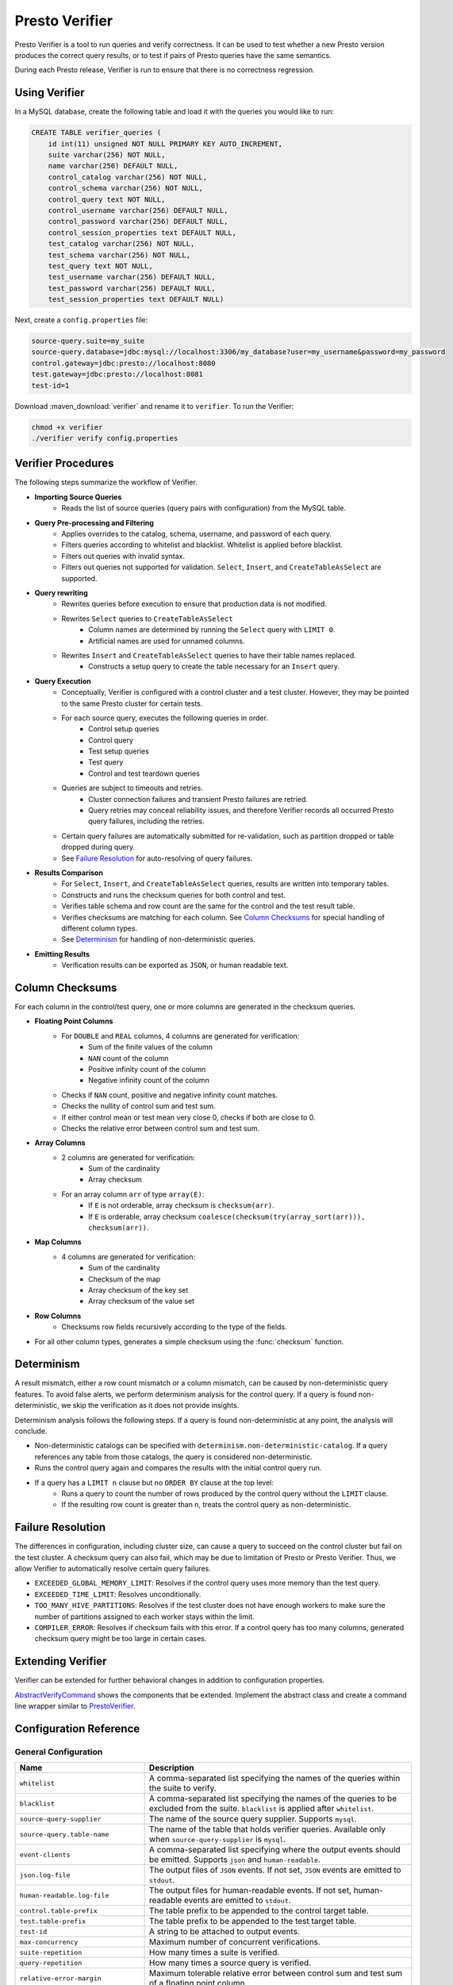 ===============
Presto Verifier
===============

Presto Verifier is a tool to run queries and verify correctness. It can be used to test whether a
new Presto version produces the correct query results, or to test if pairs of Presto queries have
the same semantics.

During each Presto release, Verifier is run to ensure that there is no correctness regression.

Using Verifier
--------------

In a MySQL database, create the following table and load it with the queries you would like to run:

.. code-block:: sql

    CREATE TABLE verifier_queries (
        id int(11) unsigned NOT NULL PRIMARY KEY AUTO_INCREMENT,
        suite varchar(256) NOT NULL,
        name varchar(256) DEFAULT NULL,
        control_catalog varchar(256) NOT NULL,
        control_schema varchar(256) NOT NULL,
        control_query text NOT NULL,
        control_username varchar(256) DEFAULT NULL,
        control_password varchar(256) DEFAULT NULL,
        control_session_properties text DEFAULT NULL,
        test_catalog varchar(256) NOT NULL,
        test_schema varchar(256) NOT NULL,
        test_query text NOT NULL,
        test_username varchar(256) DEFAULT NULL,
        test_password varchar(256) DEFAULT NULL,
        test_session_properties text DEFAULT NULL)

Next, create a ``config.properties`` file:

.. code-block:: none

    source-query.suite=my_suite
    source-query.database=jdbc:mysql://localhost:3306/my_database?user=my_username&password=my_password
    control.gateway=jdbc:presto://localhost:8080
    test.gateway=jdbc:presto://localhost:8081
    test-id=1

Download :maven_download:`verifier` and rename it to ``verifier``. To run the Verifier:

.. code-block:: none

    chmod +x verifier
    ./verifier verify config.properties


Verifier Procedures
-------------------

The following steps summarize the workflow of Verifier.

* **Importing Source Queries**
   * Reads the list of source queries (query pairs with configuration) from the MySQL table.

* **Query Pre-processing and Filtering**
   * Applies overrides to the catalog, schema, username, and password of each query.
   * Filters queries according to whitelist and blacklist. Whitelist is applied before blacklist.
   * Filters out queries with invalid syntax.
   * Filters out queries not supported for validation. ``Select``, ``Insert``, and
     ``CreateTableAsSelect`` are supported.

* **Query rewriting**
    * Rewrites queries before execution to ensure that production data is not modified.
    * Rewrites ``Select`` queries to ``CreateTableAsSelect``
       * Column names are determined by running the ``Select`` query with ``LIMIT 0``.
       * Artificial names are used for unnamed columns.
    * Rewrites ``Insert`` and ``CreateTableAsSelect`` queries to have their table names replaced.
       * Constructs a setup query to create the table necessary for an ``Insert`` query.

* **Query Execution**
    * Conceptually, Verifier is configured with a control cluster and a test cluster. However, they
      may be pointed to the same Presto cluster for certain tests.
    * For each source query, executes the following queries in order.
        * Control setup queries
        * Control query
        * Test setup queries
        * Test query
        * Control and test teardown queries
    * Queries are subject to timeouts and retries.
        * Cluster connection failures and transient Presto failures are retried.
        * Query retries may conceal reliability issues, and therefore Verifier records all
          occurred Presto query failures, including the retries.
    * Certain query failures are automatically submitted for re-validation, such as partition
      dropped or table dropped during query.
    * See `Failure Resolution`_ for auto-resolving of query failures.

* **Results Comparison**
    * For ``Select``, ``Insert``, and ``CreateTableAsSelect`` queries, results are written into
      temporary tables.
    * Constructs and runs the checksum queries for both control and test.
    * Verifies table schema and row count are the same for the control and the test result table.
    * Verifies checksums are matching for each column. See `Column Checksums`_ for special handling
      of different column types.
    * See `Determinism`_ for handling of non-deterministic queries.

* **Emitting Results**
    * Verification results can be exported as ``JSON``, or human readable text.

Column Checksums
----------------
For each column in the control/test query, one or more columns are generated in the checksum
queries.

* **Floating Point Columns**
    * For ``DOUBLE`` and ``REAL`` columns, 4 columns are generated for verification:
       * Sum of the finite values of the column
       * ``NAN`` count of the column
       * Positive infinity count of the column
       * Negative infinity count of the column
    * Checks if ``NAN`` count, positive and negative infinity count matches.
    * Checks the nullity of control sum and test sum.
    * If either control mean or test mean very close 0, checks if both are close to 0.
    * Checks the relative error between control sum and test sum.
* **Array Columns**
    * 2 columns are generated for verification:
       * Sum of the cardinality
       * Array checksum
    * For an array column ``arr`` of type ``array(E)``:
       * If ``E`` is not orderable, array checksum is ``checksum(arr)``.
       * If ``E`` is orderable, array checksum ``coalesce(checksum(try(array_sort(arr))), checksum(arr))``.
* **Map Columns**
    * 4 columns are generated for verification:
       * Sum of the cardinality
       * Checksum of the map
       * Array checksum of the key set
       * Array checksum of the value set
* **Row Columns**
    * Checksums row fields recursively according to the type of the fields.
* For all other column types, generates a simple checksum using the :func:`checksum` function.

Determinism
-----------
A result mismatch, either a row count mismatch or a column mismatch, can be caused by
non-deterministic query features. To avoid false alerts, we perform determinism analysis
for the control query. If a query is found non-deterministic, we skip the verification as it
does not provide insights.

Determinism analysis follows the following steps. If a query is found non-deterministic at any
point, the analysis will conclude.

* Non-deterministic catalogs can be specified with ``determinism.non-deterministic-catalog``.
  If a query references any table from those catalogs, the query is considered non-deterministic.
* Runs the control query again and compares the results with the initial control query run.
* If a query has a ``LIMIT n`` clause but no ``ORDER BY`` clause at the top level:
   * Runs a query to count the number of rows produced by the control query without the ``LIMIT``
     clause.
   * If the resulting row count is greater than ``n``, treats the control query as
     non-deterministic.

Failure Resolution
------------------
The differences in configuration, including cluster size, can cause a query to succeed on the
control cluster but fail on the test cluster. A checksum query can also fail, which may be due to
limitation of Presto or Presto Verifier. Thus, we allow Verifier to automatically resolve certain
query failures.

* ``EXCEEDED_GLOBAL_MEMORY_LIMIT``: Resolves if the control query uses more memory than the test
  query.
* ``EXCEEDED_TIME_LIMIT``: Resolves unconditionally.
* ``TOO_MANY_HIVE_PARTITIONS``: Resolves if the test cluster does not have enough workers to make
  sure the number of partitions assigned to each worker stays within the limit.
* ``COMPILER_ERROR``: Resolves if checksum fails with this error. If a control query has too many
  columns, generated checksum query might be too large in certain cases.

Extending Verifier
------------------

Verifier can be extended for further behavioral changes in addition to configuration properties.

`AbstractVerifyCommand <https://github.com/prestodb/presto/blob/master/presto-verifier/src/main/java/com/facebook/presto/verifier/framework/AbstractVerifyCommand.java>`_
shows the components that be extended. Implement the abstract class and create a command line wrapper similar to
`PrestoVerifier <https://github.com/prestodb/presto/blob/master/presto-verifier/src/main/java/com/facebook/presto/verifier/PrestoVerifier.java>`_.


Configuration Reference
-----------------------

General Configuration
~~~~~~~~~~~~~~~~~~~~~

=========================================== ===============================================================================
Name                                        Description
=========================================== ===============================================================================
``whitelist``                               A comma-separated list specifying the names of the queries within the suite
                                            to verify.
``blacklist``                               A comma-separated list specifying the names of the queries to be excluded
                                            from the suite. ``blacklist`` is applied after ``whitelist``.
``source-query-supplier``                   The name of the source query supplier. Supports ``mysql``.
``source-query.table-name``                 The name of the table that holds verifier queries. Available only when
                                            ``source-query-supplier`` is ``mysql``.
``event-clients``                           A comma-separated list specifying where the output events should be emitted.
                                            Supports ``json`` and ``human-readable``.
``json.log-file``                           The output files of ``JSON`` events. If not set, ``JSON`` events are emitted to
                                            ``stdout``.
``human-readable.log-file``                 The output files for human-readable events. If not set, human-readable events
                                            are emitted to ``stdout``.
``control.table-prefix``                    The table prefix to be appended to the control target table.
``test.table-prefix``                       The table prefix to be appended to the test target table.
``test-id``                                 A string to be attached to output events.
``max-concurrency``                         Maximum number of concurrent verifications.
``suite-repetition``                        How many times a suite is verified.
``query-repetition``                        How many times a source query is verified.
``relative-error-margin``                   Maximum tolerable relative error between control sum and test sum of a
                                            floating point column.
``absolute-error-margin``                   Floating point averages that are below this threshold are treated as ``0``.
``run-teardown-on-result-mismatch``         Whether to run teardown query in case of result mismatch.
``verification-resubmission.limit``         A limit on how many times a source query can be re-submitted for verification.
=========================================== ===============================================================================


Query Override Configuration
~~~~~~~~~~~~~~~~~~~~~~~~~~~~~
The following configurations control the behavior of query metadata modification before verification starts.
Counterparts are also available for test queries with prefix ``control`` being replaced with ``test``.

================================================ ===============================================================================
Name                                             Description
================================================ ===============================================================================
``control.catalog-override``                     The catalog to be applied to all queries if specified.
``control.schema-override``                      The schema to be applied to all queries if specified.
``control.username-override``                    The username to be applied to all queries if specified.
``control.password-override``                    The password to be applied to all queries if specified.
``control.session-properties-override-strategy`` Supports 3 values. ``NO_ACTION``: Use the session properties as specified for
                                                 each query. ``OVERRIDE``: Merge the session properties of each query with the
                                                 override, with override being the dominant. ``SUBSTITUTE``, The session
                                                 properties of each query is replaced with the override.
``control.session-properties-override``          The session property to be applied to all queries.
================================================ ===============================================================================

Query Execution Configuration
~~~~~~~~~~~~~~~~~~~~~~~~~~~~~

The following configurations control the behavior of query execution on the control cluster.
Counterparts are also available for test clusters with prefix ``control`` being replaced with ``test``.

=========================================== ===============================================================================
Name                                        Description
=========================================== ===============================================================================
``control.host``                            Host of the control cluster.
``control.jdbc-port``                       JDBC port of the control cluster.
``control.http-host``                       HTTP port of the control cluster.
``control.jdbc-url-parameters``             A ``JSON`` map representing the additional URL parameters for control JDBC.
``control.query-timeout``                   The execution time limit of the control and the test queries.
``control.metadata-timeout``                The execution time limit of ``DESC`` queries and ``LIMIT 0`` queries.
``control.checksum-timeout``                The execution time limit of checksum queries.
=========================================== ===============================================================================

Determinism Analyzer Configuration
~~~~~~~~~~~~~~~~~~~~~~~~~~~~~~~~~~

=========================================== ===============================================================================
Name                                        Description
=========================================== ===============================================================================
``determinism.run-teardown``                Whether to run teardown queries for tables produced in determinism analysis.
``determinism.max-analysis-runs``           Maximum number of additional control runs to check for the determinism of the
                                            control query.
``determinism.handle-limit-query``          Whether to enable the special handling for queries with a top level ``LIMIT``
                                            clause.
``determinism.non-deterministic-catalogs``  A comma-separated list of non-deterministic catalogs. Queries referencing table
                                            from those catalogs are treated as non-deterministic.
=========================================== ===============================================================================

Failure Resolution Configuration
~~~~~~~~~~~~~~~~~~~~~~~~~~~~~~~~

========================================================= ======================================================================
Name                                                      Description
========================================================= ======================================================================
``exceeded-global-memory-limit.failure-resolver.enabled`` Whether to enable the failure resolver for test query failures with
                                                          ``EXCEEDED_GLOBAL_MEMORY_LIMIT``.
``exceeded-time-limit.failure-resolver.enabled``          Whether to enable the failure resolver for test query failures with
                                                          ``EXCEEDED_TIME_LIMIT``.
``verifier-limitation.failure-resolver.enabled``          Whether to enable the failure resolver for failures due to Verifier
                                                          limitations.
``too-many-open-partitions.failure-resolver.enabled``     Whether to enable the failure resolver for test query failures with
                                                          ``HIVE_TOO_MANY_OPEN_PARTITIONS``.
``too-many-open-partitions.max-buckets-per-writer``       The maximum buckets count per writer configured on the control and the
                                                          test cluster.
``too-many-open-partitions.cluster-size-expiration``      The time limit of the test cluster size being cached.
========================================================= ======================================================================
